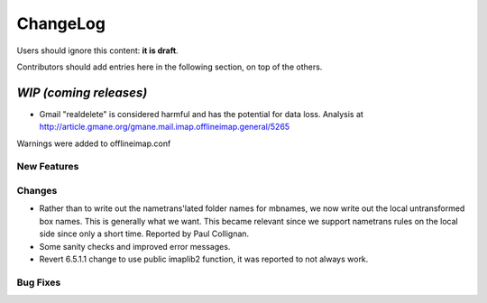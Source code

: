 =========
ChangeLog
=========

Users should ignore this content: **it is draft**.

Contributors should add entries here in the following section, on top of the
others.

`WIP (coming releases)`
=======================

* Gmail "realdelete" is considered harmful and has the potential for data loss. Analysis at http://article.gmane.org/gmane.mail.imap.offlineimap.general/5265
Warnings were added to offlineimap.conf

New Features
------------

Changes
-------

* Rather than to write out the nametrans'lated folder names for mbnames,
  we now write out the local untransformed box names. This is generally
  what we want. This became relevant since we support nametrans rules on
  the local side since only a short time. Reported by Paul Collignan.

* Some sanity checks and improved error messages.

* Revert 6.5.1.1 change to use public imaplib2 function, it was reported to 
  not always work.

Bug Fixes
---------
